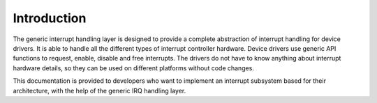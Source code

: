 .. -*- coding: utf-8; mode: rst -*-

.. _intro:

************
Introduction
************

The generic interrupt handling layer is designed to provide a complete
abstraction of interrupt handling for device drivers. It is able to
handle all the different types of interrupt controller hardware. Device
drivers use generic API functions to request, enable, disable and free
interrupts. The drivers do not have to know anything about interrupt
hardware details, so they can be used on different platforms without
code changes.

This documentation is provided to developers who want to implement an
interrupt subsystem based for their architecture, with the help of the
generic IRQ handling layer.


.. ------------------------------------------------------------------------------
.. This file was automatically converted from DocBook-XML with the dbxml
.. library (https://github.com/return42/dbxml2rst). The origin XML comes
.. from the linux kernel:
..
..   http://git.kernel.org/cgit/linux/kernel/git/torvalds/linux.git
.. ------------------------------------------------------------------------------
